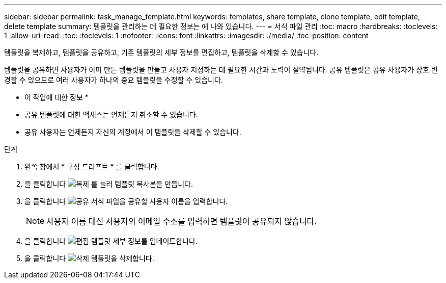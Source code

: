 ---
sidebar: sidebar 
permalink: task_manage_template.html 
keywords: templates, share template, clone template, edit template, delete template 
summary: 템플릿을 관리하는 데 필요한 정보는 에 나와 있습니다. 
---
= 서식 파일 관리
:toc: macro
:hardbreaks:
:toclevels: 1
:allow-uri-read: 
:toc: 
:toclevels: 1
:nofooter: 
:icons: font
:linkattrs: 
:imagesdir: ./media/
:toc-position: content


[role="lead"]
템플릿을 복제하고, 템플릿을 공유하고, 기존 템플릿의 세부 정보를 편집하고, 템플릿을 삭제할 수 있습니다.

템플릿을 공유하면 사용자가 이미 만든 템플릿을 만들고 사용자 지정하는 데 필요한 시간과 노력이 절약됩니다. 공유 템플릿은 공유 사용자가 상호 변경할 수 있으므로 여러 사용자가 하나의 중요 템플릿을 수정할 수 있습니다.

* 이 작업에 대한 정보 *

* 공유 템플릿에 대한 액세스는 언제든지 취소할 수 있습니다.
* 공유 사용자는 언제든지 자신의 계정에서 이 템플릿을 삭제할 수 있습니다.


.단계
. 왼쪽 창에서 * 구성 드리프트 * 를 클릭합니다.
. 을 클릭합니다 image:clone_icon.png["복제"] 를 눌러 템플릿 복사본을 만듭니다.
. 을 클릭합니다 image:share_icon.png["공유"] 서식 파일을 공유할 사용자 이름을 입력합니다.
+

NOTE: 사용자 이름 대신 사용자의 이메일 주소를 입력하면 템플릿이 공유되지 않습니다.

. 을 클릭합니다 image:edit_icon.png["편집"] 템플릿 세부 정보를 업데이트합니다.
. 을 클릭합니다 image:delete_icon.png["삭제"] 템플릿을 삭제합니다.

